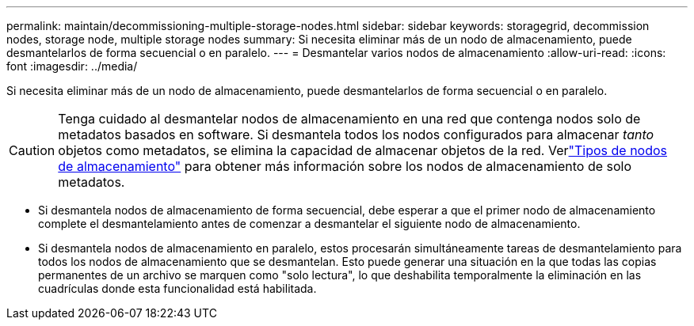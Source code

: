 ---
permalink: maintain/decommissioning-multiple-storage-nodes.html 
sidebar: sidebar 
keywords: storagegrid, decommission nodes, storage node, multiple storage nodes 
summary: Si necesita eliminar más de un nodo de almacenamiento, puede desmantelarlos de forma secuencial o en paralelo. 
---
= Desmantelar varios nodos de almacenamiento
:allow-uri-read: 
:icons: font
:imagesdir: ../media/


[role="lead"]
Si necesita eliminar más de un nodo de almacenamiento, puede desmantelarlos de forma secuencial o en paralelo.


CAUTION: Tenga cuidado al desmantelar nodos de almacenamiento en una red que contenga nodos solo de metadatos basados en software.  Si desmantela todos los nodos configurados para almacenar _tanto_ objetos como metadatos, se elimina la capacidad de almacenar objetos de la red.  Verlink:../primer/what-storage-node-is.html#types-of-storage-nodes["Tipos de nodos de almacenamiento"] para obtener más información sobre los nodos de almacenamiento de solo metadatos.

* Si desmantela nodos de almacenamiento de forma secuencial, debe esperar a que el primer nodo de almacenamiento complete el desmantelamiento antes de comenzar a desmantelar el siguiente nodo de almacenamiento.
* Si desmantela nodos de almacenamiento en paralelo, estos procesarán simultáneamente tareas de desmantelamiento para todos los nodos de almacenamiento que se desmantelan.  Esto puede generar una situación en la que todas las copias permanentes de un archivo se marquen como "solo lectura", lo que deshabilita temporalmente la eliminación en las cuadrículas donde esta funcionalidad está habilitada.

